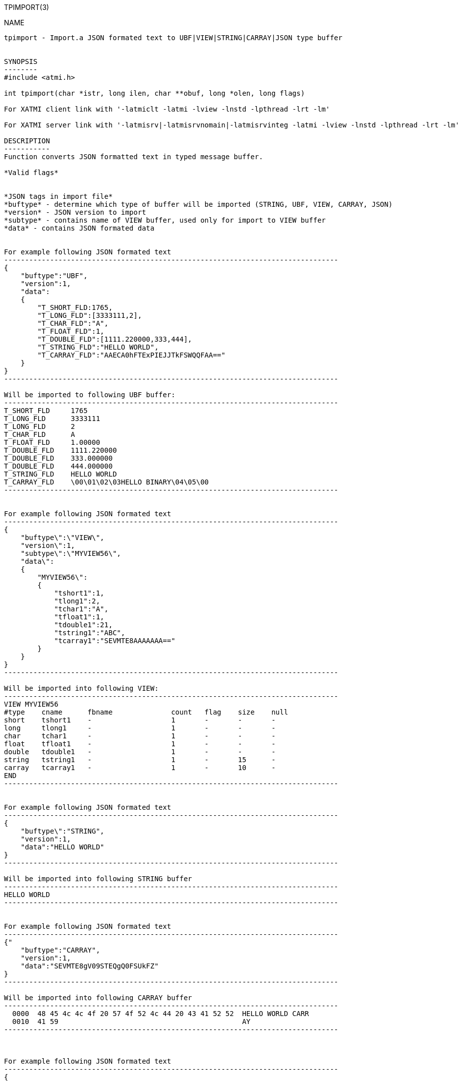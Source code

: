TPIMPORT(3)
==============
:doctype: manpage


NAME
----
tpimport - Import.a JSON formated text to UBF|VIEW|STRING|CARRAY|JSON type buffer 


SYNOPSIS
--------
#include <atmi.h>

int tpimport(char *istr, long ilen, char **obuf, long *olen, long flags)

For XATMI client link with '-latmiclt -latmi -lview -lnstd -lpthread -lrt -lm'

For XATMI server link with '-latmisrv|-latmisrvnomain|-latmisrvinteg -latmi -lview -lnstd -lpthread -lrt -lm'

DESCRIPTION
-----------
Function converts JSON formatted text in typed message buffer. 

*Valid flags*


*JSON tags in import file*
*buftype* - determine which type of buffer will be imported (STRING, UBF, VIEW, CARRAY, JSON)
*version* - JSON version to import
*subtype* - contains name of VIEW buffer, used only for import to VIEW buffer
*data* - contains JSON formated data 


For example following JSON formated text 
--------------------------------------------------------------------------------
{
    "buftype":"UBF",
    "version":1,
    "data":
    {
        "T_SHORT_FLD:1765,
        "T_LONG_FLD":[3333111,2],
        "T_CHAR_FLD":"A",
        "T_FLOAT_FLD":1,
        "T_DOUBLE_FLD":[1111.220000,333,444],
        "T_STRING_FLD":"HELLO WORLD",
        "T_CARRAY_FLD":"AAECA0hFTExPIEJJTkFSWQQFAA=="
    }
}
--------------------------------------------------------------------------------

Will be imported to following UBF buffer:
--------------------------------------------------------------------------------
T_SHORT_FLD     1765
T_LONG_FLD      3333111
T_LONG_FLD      2
T_CHAR_FLD      A
T_FLOAT_FLD     1.00000
T_DOUBLE_FLD    1111.220000
T_DOUBLE_FLD    333.000000
T_DOUBLE_FLD    444.000000
T_STRING_FLD    HELLO WORLD
T_CARRAY_FLD    \00\01\02\03HELLO BINARY\04\05\00
--------------------------------------------------------------------------------


For example following JSON formated text 
--------------------------------------------------------------------------------
{
    "buftype\":\"VIEW\",
    "version\":1,
    "subtype\":\"MYVIEW56\",
    "data\":
    {
        "MYVIEW56\":
        {
            "tshort1":1,
            "tlong1":2,
            "tchar1":"A",
            "tfloat1":1,
            "tdouble1":21,
            "tstring1":"ABC",
            "tcarray1":"SEVMTE8AAAAAAA=="
        }
    }
}
--------------------------------------------------------------------------------

Will be imported into following VIEW:
--------------------------------------------------------------------------------
VIEW MYVIEW56
#type    cname      fbname              count   flag    size    null
short    tshort1    -                   1       -       -       -
long     tlong1     -                   1       -       -       -
char     tchar1     -                   1       -       -       -
float    tfloat1    -                   1       -       -       -
double   tdouble1   -                   1       -       -       -
string   tstring1   -                   1       -       15      -
carray   tcarray1   -                   1       -       10      -
END
--------------------------------------------------------------------------------


For example following JSON formated text 
--------------------------------------------------------------------------------
{
    "buftype\":"STRING",
    "version":1,
    "data":"HELLO WORLD"
}
--------------------------------------------------------------------------------

Will be imported into following STRING buffer
--------------------------------------------------------------------------------
HELLO WORLD
--------------------------------------------------------------------------------


For example following JSON formated text 
--------------------------------------------------------------------------------
{"
    "buftype":"CARRAY",
    "version":1,
    "data":"SEVMTE8gV09STEQgQ0FSUkFZ"
}
--------------------------------------------------------------------------------

Will be imported into following CARRAY buffer
--------------------------------------------------------------------------------
  0000  48 45 4c 4c 4f 20 57 4f 52 4c 44 20 43 41 52 52  HELLO WORLD CARR
  0010  41 59                                            AY
--------------------------------------------------------------------------------



For example following JSON formated text 
--------------------------------------------------------------------------------
{
    "buftype":"JSON",
    "version":1,
    "data":
        {"T_SHORT_FLD":1765,
        "T_LONG_FLD":[3333111,2],
        "T_CHAR_FLD":"A",
        "T_FLOAT_FLD":1,
        "T_DOUBLE_FLD":[1111.220000,333,444],
        "T_STRING_FLD":"HELLO WORLD",
        "T_CARRAY_FLD":"AAECA0hFTExPIEJJTkFSWQQFAA=="}
}
--------------------------------------------------------------------------------

Will be imported into following JSON buffer
--------------------------------------------------------------------------------
{
    "T_SHORT_FLD":1765,
    "T_LONG_FLD":[3333111,2],
    "T_CHAR_FLD":"A",
    "T_FLOAT_FLD":1,
    "T_DOUBLE_FLD":[1111.220000,333,444],
    "T_STRING_FLD":"HELLO WORLD",
    "T_CARRAY_FLD":"AAECA0hFTExPIEJJTkFSWQQFAA=="
}
--------------------------------------------------------------------------------


RETURN VALUE
------------
On success, *tpacall()* return call descriptor (>0); on error, -1 is returned, 
with *tperrno* set to indicate the error.

ERRORS
------

EXAMPLE
-------

Sample code see under:
*atmitest/test056_tpimpexp/atmiclt56_ubf.c* - import UBF buffer
*atmitest/test056_tpimpexp/atmiclt56_view.c* - import VIEW buffer
*atmitest/test056_tpimpexp/atmiclt56_carray.c* - import CARRAY buffer
*atmitest/test056_tpimpexp/atmiclt56_json.c*  - import JSON buffer
*atmitest/test056_tpimpexp/atmiclt56_string.c* - import STRING buffer


BUGS
----
Report bugs to support@mavimax.com 

SEE ALSO
--------
*tpexport(3)*

COPYING
-------
(C) Mavimax, Ltd

